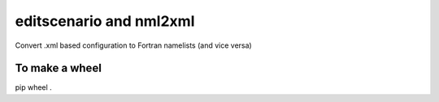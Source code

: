 editscenario and nml2xml
========================

Convert .xml based configuration to Fortran namelists (and vice versa)

To make a wheel
---------------

pip wheel .
